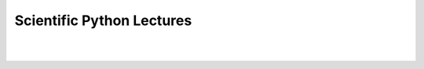 Scientific Python Lectures
==========================

.. only:: html

   One document to learn numerics, science, and data with Python
   --------------------------------------------------------------

.. raw html to center the title

.. raw:: html

  <style type="text/css">
    div.documentwrapper h1 {
        text-align: center;
        font-size: 280% ;
        font-weight: bold;
        margin-bottom: 4px;
    }

    div.documentwrapper h2 {
        background-color: white;
        border: none;
        font-size: 130%;
        text-align: center;
        margin-bottom: 40px;
        margin-top: 4px;
    }

    a.headerlink:after {
        content: "";
    }

    div.sidebar {
        margin-right: -20px;
        margin-top: -10px;
        border-radius: 6px;
        font-family: sans-serif;
        min-width: 200pt;
    }

    div.sidebar ul {
        list-style: none;
        text-indent: -3ex;
        color: #555;
    }

    @media only screen and (max-width: 1080px) and (-webkit-min-device-pixel-ratio: 2), (max-width: 70ex)  {
        div.sidebar ul {
            text-indent: 0ex;
        }
    }

    div.sidebar li {
        margin-top: .5ex;
    }

    div.preface {
        margin-top: 20px;
    }

    .vcenter {
      vertical-align: sub;
    }

  </style>

.. nice layout in the toc

.. Icons from https://fonts.google.com/icons

.. |pdf-icon| image:: images/icon-pdf.svg
   :width: 15em
   :class: vcenter
   :alt: PDF icon

.. |html-icon| image:: images/icon-archive.svg
   :width: 15em
   :class: vcenter
   :alt: Archive icon


.. |github-icon| image:: images/icon-github.svg
   :width: 15em
   :class: vcenter
   :alt: GitHub icon


.. only:: html

    .. sidebar:: Download

       |pdf-icon| `PDF, 2 pages per side <./_downloads/ScientificPythonLectures.pdf>`_

       |pdf-icon| `PDF, 1 page per side <./_downloads/ScientificPythonLectures-simple.pdf>`_

       |html-icon| `HTML and example files <https://github.com/scipy-lectures/scipy-lectures.github.com/zipball/main>`_

       |github-icon| `Source code (github) <https://github.com/scipy-lectures/scientific-python-lectures>`_


    Tutorials on the scientific Python ecosystem: a quick introduction to
    central tools and techniques. The different chapters each correspond
    to a 1 to 2 hours course with increasing level of expertise, from
    beginner to expert.

    Release: |release|

    .. rst-class:: preface

        .. toctree::
            :maxdepth: 2

            preface.rst

|

.. rst-class:: tune

  .. toctree::
    :numbered: 4

    intro/index.rst
    advanced/index.rst
    packages/index.rst
    about.rst

|

..
 FIXME: I need the link below to make sure the banner gets copied to the
 target directory.

.. only:: html

 .. raw:: html

   <div style='display: none; height=0px;'>

 :download:`ScientificPythonLectures.pdf` :download:`ScientificPythonLectures-simple.pdf`

 .. image:: themes/plusBox.png

 .. image:: images/logo.svg

 .. raw:: html

   </div>
   </small>


..
    >>> # For doctest on headless environments (needs to happen early)
    >>> import matplotlib
    >>> matplotlib.use('Agg')
